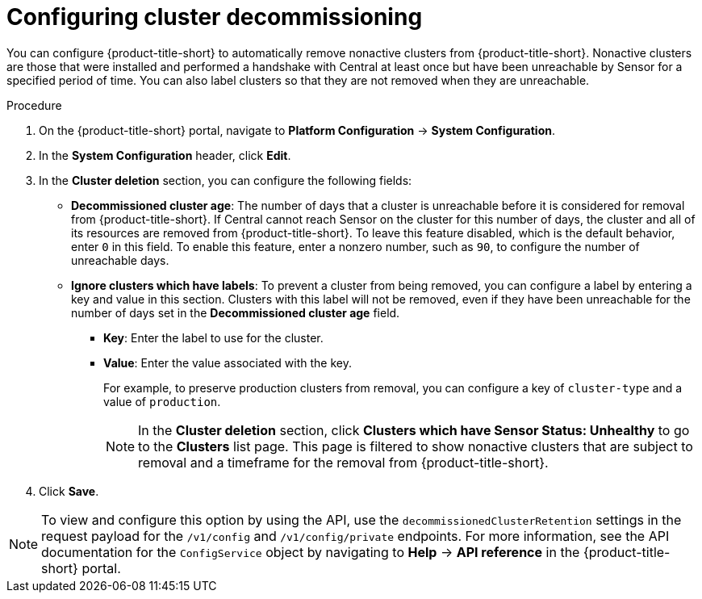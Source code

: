 // Module included in the following assemblies:
//
// * configuration/cluster-decommissioning.adoc
:_content-type: PROCEDURE
[id="configure-cluster-decommissioning_{context}"]
= Configuring cluster decommissioning

[role="_abstract"]
You can configure {product-title-short} to automatically remove nonactive clusters from {product-title-short}. Nonactive clusters are those that were installed and performed a handshake with Central at least once but have been unreachable by Sensor for a specified period of time. You can also label clusters so that they are not removed when they are unreachable.

.Procedure
. On the {product-title-short} portal, navigate to *Platform Configuration* -> *System Configuration*.
. In the *System Configuration* header, click *Edit*.
. In the *Cluster deletion* section, you can configure the following fields:
* *Decommissioned cluster age*: The number of days that a cluster is unreachable before it is considered for removal from {product-title-short}. If Central cannot reach Sensor on the cluster for this number of days, the cluster and all of its resources are removed from {product-title-short}. To leave this feature disabled, which is the default behavior, enter `0` in this field. To enable this feature, enter a nonzero number, such as `90`, to configure the number of unreachable days. 
* *Ignore clusters which have labels*: To prevent a cluster from being removed, you can configure a label by entering a key and value in this section. Clusters with this label will not be removed, even if they have been unreachable for the number of days set in the *Decommissioned cluster age* field.

** *Key*: Enter the label to use for the cluster.
** *Value*: Enter the value associated with the key. 
+
For example, to preserve production clusters from removal, you can configure a key of `cluster-type` and a value of `production`.
+
[NOTE]
====
In the *Cluster deletion* section, click *Clusters which have Sensor Status: Unhealthy* to go to the *Clusters* list page. This page is filtered to show nonactive clusters that are subject to removal and a timeframe for the removal from {product-title-short}.
====
. Click *Save*.

[NOTE]
====
To view and configure this option by using the API, use the `decommissionedClusterRetention` settings in the request payload for the `/v1/config` and `/v1/config/private` endpoints. For more information, see the API documentation for the `ConfigService` object by navigating to *Help* -> *API reference* in the {product-title-short} portal.
====


